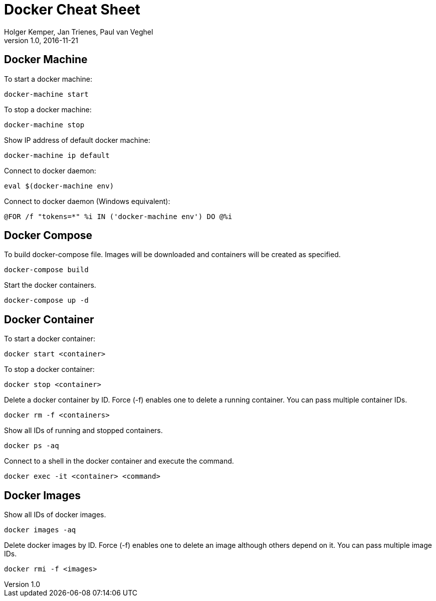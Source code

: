 :source-highlighter: pygments

// Hide document title when rendered as pdf.
ifdef::backend-pdf[:notitle:]

= Docker Cheat Sheet
Holger Kemper, Jan Trienes, Paul van Veghel
Version 1.0, 2016-11-21

== Docker Machine
To start a docker machine:
[source,bash]
docker-machine start

To stop a docker machine:
[source,bash]
docker-machine stop

Show IP address of default docker machine:
[source,bash]
docker-machine ip default

Connect to docker daemon:
[source,bash]
eval $(docker-machine env)

Connect to docker daemon (Windows equivalent):
[source,bat]
@FOR /f "tokens=*" %i IN ('docker-machine env') DO @%i

== Docker Compose
To build docker-compose file. Images will be downloaded and containers will be created as specified.
[source,bash]
docker-compose build

Start the docker containers.
[source,bash]
docker-compose up -d

<<<

== Docker Container
To start a docker container:
[source,bash]
docker start <container>

To stop a docker container:
[source,bash]
docker stop <container>

Delete a docker container by ID. Force (-f) enables one to delete a running container. You can pass multiple container IDs.
[source,bash]
docker rm -f <containers>

Show all IDs of running and stopped containers.
[source,bash]
docker ps -aq

Connect to a shell in the docker container and execute the command.
[source,bash]
docker exec -it <container> <command>

== Docker Images
Show all IDs of docker images.
[source,bash]
docker images -aq

Delete docker images by ID. Force (-f) enables one to delete an image although others depend on it. You can pass multiple image IDs.
[source,bash]
docker rmi -f <images>
